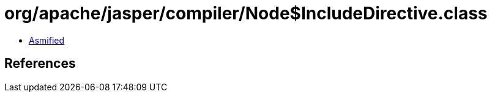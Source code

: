 = org/apache/jasper/compiler/Node$IncludeDirective.class

 - link:Node$IncludeDirective-asmified.java[Asmified]

== References

